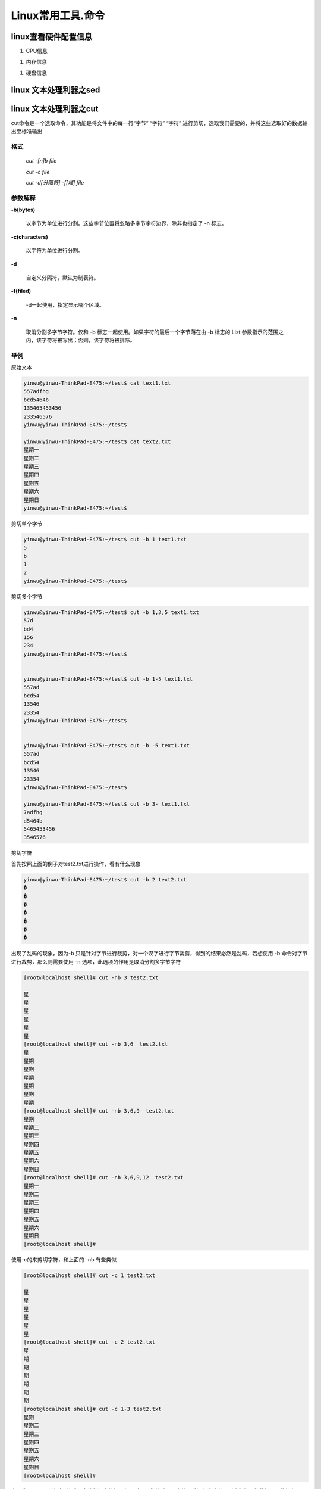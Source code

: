 Linux常用工具.命令
=============================


linux查看硬件配置信息
----------------------------

#. CPU信息

.. code-block:: console
	:emphasize-lines: 1

	~@~:~/doc$ lscpu
	Architecture:          x86_64
	CPU op-mode(s):        32-bit, 64-bit
	Byte Order:            Little Endian
	...

#. 内存信息

.. code-block:: console
	:emphasize-lines: 1
	
	~@~:~/doc$ cat /proc/meminfo
	MemTotal:        3970012 kB
	MemFree:          140060 kB
	MemAvailable:     777144 kB
	Buffers:          692976 kB
	Cached:           293716 kB
	SwapCached:         8264 kB


#. 硬盘信息

.. code-block:: console
	:emphasize-lines: 1

	~@~:~/doc$ lsblk
	NAME   MAJ:MIN RM   SIZE RO TYPE MOUNTPOINT
	sr0     11:0    1  1024M  0 rom  
	sda      8:0    0 298.1G  0 disk 
	|--sda2   8:2    0     1K  0 part 
	|--sda5   8:5    0     4G  0 part [SWAP]
	|--sda1   8:1    0 294.2G  0 part /



linux 文本处理利器之sed
------------------------

linux 文本处理利器之cut
------------------------

cut命令是一个选取命令，其功能是将文件中的每一行“字节” “字符” “字符” 进行剪切，选取我们需要的，并将这些选取好的数据输出至标准输出


格式
^^^^^^

    `cut -[n]b file`

    `cut -c file`

    `cut -d[分隔符] -f[域] file`

参数解释
^^^^^^^^^^^^^

**-b(bytes)**

    以字节为单位进行分割。这些字节位置将忽略多字节字符边界，除非也指定了 -n 标志。

**-c(characters)**

    以字符为单位进行分割。

**-d**

    自定义分隔符，默认为制表符。

**-f(filed)**

    -d一起使用，指定显示哪个区域。

**-n**

    取消分割多字节字符。仅和 -b 标志一起使用。如果字符的最后一个字节落在由 -b 标志的 List 参数指示的范围之内，该字符将被写出；否则，该字符将被排除。

举例
^^^^^^^^

原始文本

.. code-block:: console

    yinwu@yinwu-ThinkPad-E475:~/test$ cat text1.txt 
    557adfhg
    bcd5464b
    135465453456
    233546576
    yinwu@yinwu-ThinkPad-E475:~/test$

    yinwu@yinwu-ThinkPad-E475:~/test$ cat text2.txt 
    星期一
    星期二
    星期三
    星期四
    星期五
    星期六
    星期日
    yinwu@yinwu-ThinkPad-E475:~/test$ 
   
剪切单个字节

.. code-block:: console

    yinwu@yinwu-ThinkPad-E475:~/test$ cut -b 1 text1.txt 
    5
    b
    1
    2
    yinwu@yinwu-ThinkPad-E475:~/test$ 

剪切多个字节

.. code-block:: console

    yinwu@yinwu-ThinkPad-E475:~/test$ cut -b 1,3,5 text1.txt 
    57d
    bd4
    156
    234
    yinwu@yinwu-ThinkPad-E475:~/test$


    yinwu@yinwu-ThinkPad-E475:~/test$ cut -b 1-5 text1.txt 
    557ad
    bcd54
    13546
    23354
    yinwu@yinwu-ThinkPad-E475:~/test$


    yinwu@yinwu-ThinkPad-E475:~/test$ cut -b -5 text1.txt 
    557ad
    bcd54
    13546
    23354
    yinwu@yinwu-ThinkPad-E475:~/test$ 

    yinwu@yinwu-ThinkPad-E475:~/test$ cut -b 3- text1.txt 
    7adfhg
    d5464b
    5465453456
    3546576


剪切字符

首先按照上面的例子对test2.txt进行操作，看有什么现象

.. code-block:: console

    yinwu@yinwu-ThinkPad-E475:~/test$ cut -b 2 text2.txt 
    �
    �
    �
    �
    �
    �
    �

出现了乱码的现象，因为-b 只是针对字节进行裁剪，对一个汉字进行字节裁剪，得到的结果必然是乱码，若想使用 -b 命令对字节进行裁剪，那么则需要使用 -n 选项，此选项的作用是取消分割多字节字符

.. code-block:: console

    [root@localhost shell]# cut -nb 3 test2.txt 

    星
    星
    星
    星
    星
    星
    [root@localhost shell]# cut -nb 3,6  test2.txt 
    星
    星期
    星期
    星期
    星期
    星期
    星期
    [root@localhost shell]# cut -nb 3,6,9  test2.txt 
    星期
    星期二
    星期三
    星期四
    星期五
    星期六
    星期日
    [root@localhost shell]# cut -nb 3,6,9,12  test2.txt 
    星期一
    星期二
    星期三
    星期四
    星期五
    星期六
    星期日
    [root@localhost shell]# 

使用-c的来剪切字符，和上面的 -nb 有些类似

.. code-block:: console
    
    [root@localhost shell]# cut -c 1 test2.txt 

    星
    星
    星
    星
    星
    星
    [root@localhost shell]# cut -c 2 test2.txt 
    星
    期
    期
    期
    期
    期
    期
    [root@localhost shell]# cut -c 1-3 test2.txt 
    星期
    星期二
    星期三
    星期四
    星期五
    星期六
    星期日
    [root@localhost shell]# 
    
上面的-b -c 只是针对于格式固定的数据中剪切，但是对于一些格式不固定的，就没有办法获取到我们想要的数据，因此便有了 -f 域的概念

.. code-block::console

    yinwu@yinwu-ThinkPad-E475:~/test$ cat /etc/passwd | head -n 3
    root:x:0:0:root:/root:/bin/bash
    daemon:x:1:1:daemon:/usr/sbin:/usr/sbin/nologin
    bin:x:2:2:bin:/bin:/usr/sbin/nologin
    yinwu@yinwu-ThinkPad-E475:~/test$ 

例如将上面的第一个 ： 前面的字符给剪切出来，那么我们就可以使用 -d 命令，指定其分割符为 ： 然后再选取第一个域内的内容即可，如下

.. code-block::console

    yinwu@yinwu-ThinkPad-E475:~/test$ cat /etc/passwd | head -n 3 | cut -d : -f 1
    root
    daemon
    bin
    yinwu@yinwu-ThinkPad-E475:~/test$ 

剪切ip地址，如下

.. code-block::console

    yinwu@yinwu-ThinkPad-E475:~/test$ ifconfig wlp4s0 | grep "inet "
    inet 192.168.1.103  netmask 255.255.255.0  broadcast 192.168.1.255
    
    yinwu@yinwu-ThinkPad-E475:~/test$ ifconfig wlp4s0 | grep "inet " | cut -d " " -f 10
    192.168.1.103
    yinwu@yinwu-ThinkPad-E475:~/test$ 


linux文本处理终极大招之awk
-----------------------------
